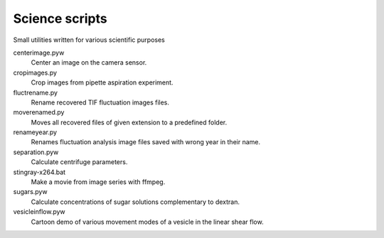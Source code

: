 Science scripts
===============

Small utilities written for various scientific purposes

centerimage.pyw
   Center an image on the camera sensor.

cropimages.py
    Crop images from pipette aspiration experiment.

fluctrename.py
    Rename recovered TIF fluctuation images files.

moverenamed.py
    Moves all recovered files of given extension to a predefined folder.

renameyear.py
    Renames fluctuation analysis image files 
    saved with wrong year in their name.

separation.pyw
    Calculate centrifuge parameters.

stingray-x264.bat
    Make a movie from image series with ffmpeg.

sugars.pyw
    Calculate concentrations of sugar solutions complementary to dextran.

vesicleinflow.pyw
    Cartoon demo of various movement modes 
    of a vesicle in the linear shear flow.
